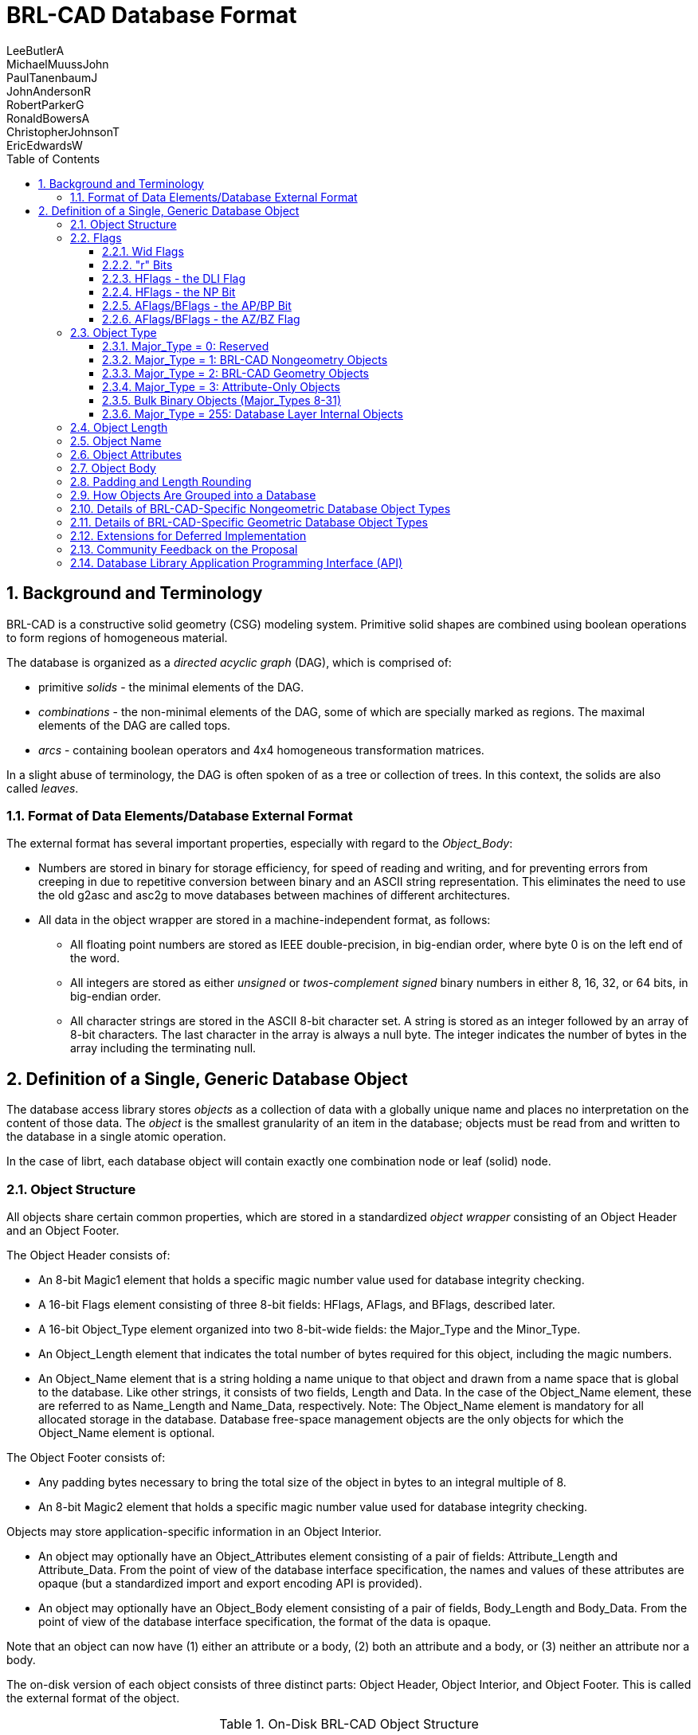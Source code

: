 = BRL-CAD Database Format
LeeButlerA; MichaelMuussJohn; PaulTanenbaumJ; JohnAndersonR; RobertParkerG; RonaldBowersA; ChristopherJohnsonT; EricEdwardsW
:sectnums:
:toc: left
:toclevels: 5

== Background and Terminology

BRL-CAD is a constructive solid geometry (CSG) modeling system.
Primitive solid shapes are combined using boolean operations to form
regions of homogeneous material.

The database is organized as a _directed acyclic graph_ (DAG), which
is comprised of:

* primitive _solids_ - the minimal elements of the DAG.
* _combinations_ - the non-minimal elements of the DAG, some of which
  are specially marked as regions. The maximal elements of the DAG are
  called tops.
* _arcs_ - containing boolean operators and 4x4 homogeneous
  transformation matrices.

In a slight abuse of terminology, the DAG is often spoken of as a tree
or collection of trees.  In this context, the solids are also called
_leaves_.

=== Format of Data Elements/Database External Format

The external format has several important properties, especially with
regard to the _Object_Body_:

* Numbers are stored in binary for storage efficiency, for speed of
  reading and writing, and for preventing errors from creeping in due
  to repetitive conversion between binary and an ASCII string
  representation. This eliminates the need to use the old g2asc and
  asc2g to move databases between machines of different architectures.
* All data in the object wrapper are stored in a machine-independent
  format, as follows:
+
** All floating point numbers are stored as IEEE double-precision, in
   big-endian order, where byte 0 is on the left end of the word.
** All integers are stored as either _unsigned_ or _twos-complement
   signed_ binary numbers in either 8, 16, 32, or 64 bits, in
   big-endian order.
** All character strings are stored in the ASCII 8-bit
   character set. A string is stored as an integer followed by an
   array of 8-bit characters. The last character in the array is
   always a null byte. The integer indicates the number of bytes in
   the array including the terminating null.


== Definition of a Single, Generic Database Object

The database access library stores _objects_ as a collection of data
with a globally unique name and places no interpretation on the
content of those data.  The _object_ is the smallest granularity of an
item in the database; objects must be read from and written to the
database in a single atomic operation.

In the case of librt, each database object will contain exactly one
combination node or leaf (solid) node.

=== Object Structure

All objects share certain common properties, which are stored in a
standardized _object wrapper_ consisting of an Object Header and an
Object Footer.

The Object Header consists of: 

* An 8-bit Magic1 element that holds a specific magic number value
  used for database integrity checking.
* A 16-bit Flags element consisting of three 8-bit fields: HFlags,
  AFlags, and BFlags, described later.
* A 16-bit Object_Type element organized into two 8-bit-wide fields:
  the Major_Type and the Minor_Type.
* An Object_Length element that indicates the total number of bytes
  required for this object, including the magic numbers.
* An Object_Name element that is a string holding a name unique to
  that object and drawn from a name space that is global to the
  database. Like other strings, it consists of two fields, Length and
  Data. In the case of the Object_Name element, these are referred to
  as Name_Length and Name_Data, respectively. Note: The Object_Name
  element is mandatory for all allocated storage in the
  database. Database free-space management objects are the only
  objects for which the Object_Name element is optional.

The Object Footer consists of: 

* Any padding bytes necessary to bring the total size of the object in
  bytes to an integral multiple of 8.
* An 8-bit Magic2 element that holds a specific magic number value
  used for database integrity checking.

Objects may store application-specific information in an Object
Interior.

* An object may optionally have an Object_Attributes element
  consisting of a pair of fields: Attribute_Length and
  Attribute_Data. From the point of view of the database interface
  specification, the names and values of these attributes are opaque
  (but a standardized import and export encoding API is provided).
* An object may optionally have an Object_Body element consisting of a
  pair of fields, Body_Length and Body_Data. From the point of view of
  the database interface specification, the format of the data is
  opaque.

Note that an object can now have (1) either an attribute or a body,
(2) both an attribute and a body, or (3) neither an attribute nor a
body.

The on-disk version of each object consists of three distinct parts:
Object Header, Object Interior, and Object Footer.  This is called the
external format of the object.

.On-Disk BRL-CAD Object Structure
[cols="3*^.^", frame="all", options="header"]
|===
| Part
| Element
| Comments

.5+|
Object Header:

(not compressible)
|Magic1
.3+|Required

|HFlags, AFlags, BFlags

|
Object_Type

(Major_Type, Minor_Type)

|Object_Length
|Required

a|
[cols="1,1", frame="none"]
!===
.2+!Object Name:
!Name_Length
!Name_Data
!===
|
Conditional on flag bit N

Required for Application Data

.2+|
Object Interior:

(individually compressible)
a|
[cols="1,1", frame="none"]
!===
.2+!Object Attributes:
!Attribute_Length
!Attribute_Data
!===
|
Conditional on flag bit A

(ZZZ compression)

a|
[cols="1,1", frame="none"]
!===
.2+!Object Body:
!Body_Length
!Body_Data
!===
|
Conditional on flag bit B

(ZZZ compression)

.2+|
Object Footer:

(not compressible)
|Padding
|As required to maintain 8-byte object boundaries

|Magic2
|Required
|===

The routines rt_db_get_internal() and rt_db_put_internal() are used to
move objects between their format in the database disk file and their
internal format in memory.  The routines are defined in `librt`.)

=== Flags

The Flags element consists of three 8-bit fields: HFlags, AFlags, and
BFlags.  The HFlags field is 1 byte containing flag bits that pertain
to the noncompressible basic header and the database object as a
whole.  The AFlags and BFlags fields are each single bytes containing
flag bits that pertain to the (potentially compressed) attributes and
body, respectively, in the object interior.

.BRL-CAD Flags Structure
[cols="26*^", frame="all", options="header"]
|===
8+| HFlags
| 
8+| AFlags
| 
8+| BFlags

|7
|6
|5
|4
|3
|2
|1
|0
|
|7
|6
|5
|4
|3
|2
|1
|0
|
|7
|6
|5
|4
|3
|2
|1
|0

2+|OWid
|NP
2+|NWid
|r
2+|DLI
|
2+|AWid
|AP
|r
|r
3+|AZ
|
2+|BWid
|BP
|r
|r
3+|BZ
|===

[[_wid_flags]]
==== Wid Flags

The length of an object or sub-element in the database is recorded
using an unsigned integer.  These are variable-width fields based on
the magnitude of the maximum number needed.  The Wid bits specify the
size of the unsigned integer employed in each instance.  There are
four 2-bit width (Wid) flags: Object_Wid (OWid) and Name_Wid (NWid)
(stored in HFlags), Attribute_Wid (AWid) (stored in AFlags), and
Body_Wid (BWid) (stored in BFlags). The Wid fields are interpreted in
this manner:

.Wid Flag Definitions
[cols="2*^~", frame="all", options="header"]
|===
| Wid Bits
| Width (in bits) of Associated Length Fields

|00
|8

|01
|16

|10
|32

|11
|64
|===

The OWid flag, at the high end of HFlags, encodes the width of the
Object_Length field.  The NWid flag, in bits 3 and 4 of HFlags,
encodes the width of the Name_Length field (when the name element is
present; see the N bit, shown later). AWid (or BWid, as the case may
be) encodes the width of the Attribute_Length field (when the
Object_Attributes or Object_Body element is present; see the AP and BP
bits below).

(See the original draft at
[http://ftp.arl.mil/~mike/papers/brlcad5.0/newdb.html].)

The rationale for allowing the width of the Object_Length field to be
specified independently of the other widths is to save space on
objects in which the values in many of the length fields nearly
overflow the specified field width, so that their sum requires a wider
field.  For example, for four 255-byte interior fields, the
corresponding length fields need be no more than 8 bits wide, so the
choice Interior_Wid=00 suffices, but their combined length of 1020
bytes would require Object_Wid=01.  Because all of the length fields
besides Object_Length must have the same width (FIXME: is that true?),
the largest of the values stored in these length fields determines the
value of Interior_Wid required.  Both Object_Wid and Interior_Wid may
vary from object to object.  It is expected that the routines that
write an object to the disk will use the narrowest width possible for
each object.

[[_r_bits]]
==== "r" Bits

The bits labeled as "r" in all three flags are reserved for future
design work assigning additional optional fields in the object.

==== HFlags - the DLI Flag

The DLI flag is a 2-bit flag that indicates whether the object is an
Application Data Object or a Database Layer Internal Object.  The bits
are interpreted as follows:

.DLI Flag Structure
[cols="^,~a", frame="all", options="header"]
|===
| [nowrap]#DLI Bits#
| Meaning

|00
| Application Data Object

The object contains application-specific data.  N must be 1.  A and B
are determined by what the application presents for storage in the
object; both may be 0 (empty Object_Interior).

|01
| Database Layer Internal, Header Object

A Header Object must be the first object encountered in the database.
In order to support direct concatenation of two existing databases
into one new database, additional header objects may appear elsewhere
in the database The header object has no object name, object
attributes, or object body (e.g., NP=0, AP=0,
BP=0). Major_Type=RESERVED, Minor_Type=0.

|10
| Database Layer Internal, Free Storage.

Unused space in the database is kept using a special Free DB Storage
object that has no object name or object attributes.  The object body
is null-filled and of the proper size for the storage to be
represented.  Like all other objects, the total length of the object
will be a multiple of 8 bytes.  NP=0, AP=0, BP=1.
Major_Type=RESERVED, Minor_Type=0.

|11
| Database Layer Internal, Reserved

This value is reserved for future use. 
|===

The DLI flag is not available to the higher database access layers.

[NOTE]
====
Implementation note: Before writing a new object into the database in
a free area, the library should read the object header from the
database and confirm that the space is indeed free.  Similarly,
additions to the end should be checked by ensuring that the file
hasn't been extended.  In case the check fails, the database write
should fail, the user should be notified, and the internal library
mode (not the operating system file access permissions) should be
changed over to read-only access so that no further attempts to write
will be issued.  These checks will provide protection against two or
more users trying to modify the same database simultaneously and
accidentally stepping on each other.  In the NFS world, file locking
isn't a strong enough assurance.
====

==== HFlags - the NP Bit

The "NP" bit indicates whether the Name element (consisting of
Name_Length and Object_Name fields) is present (1) or absent (0) in
the noncompressible basic header immediately following the
Object_Length field.  The width of the Name_Length field is specified
by the Name_Wid field.

==== AFlags/BFlags - the AP/BP Bit

The "(A|B)P" bit indicates whether the Attributes (or, alternatively,
Body) element consisting of Attribute_Length and Attribute_Data (or
Body_Length and Body_Data) fields, is present (1) or absent (0) in the
Object_Interior.

==== AFlags/BFlags - the AZ/BZ Flag

The 3-bit "(A|B)Z" flag indicates the compression, if any, of the
object Attributes (or Body):

.AZ/BZ Flag Definitions
[cols="2*^~", frame="all", options="header"]
|===
| AZ/BZ Bits
| Compression Algorithm

|000
|None

|001
|GNU GZIP

|010
|Burroughs-Wheeler

|011
|Reserved

|100
|Reserved

|101
|Reserved

|110
|Reserved

|111
|Reserved
|===

=== Object Type

The Object_Type element is always 16 bits wide, organized into two
8-bit-wide fields: the Major_Type and the Minor_Type.

.Object_Type Element Structure
[cols="16*^", frame="all", options="header"]
|===
16+| Object_Type

8+|Major Type
8+|Minor Type

|7
|6
|5
|4
|3
|2
|1
|0
|7
|6
|5
|4
|3
|2
|1
|0
|===

Each different Major_Type value is assigned to a different class of
database objects.  The following values are defined in this
specification:

.Major_Type Values and Meanings
[cols="2*^~", frame="all", options="header"]
|===
| Value
| Object Class

|0
|Reserved

|1
|BRL-CAD Nongeometry Objects

|2
|BRL-CAD Geometry Objects

|3
|Attribute-Only Objects

|8
|Experimental Binary Objects (Unrecorded Structure) (Minor Type Unspecified)

|9
|Uniform Array Binary Objects, (Type Described in Minor Type)

|10
|MIME_Typed Binary Objects (Attribute "mime_type" Describes Format)

|16-31
|Registered-Type Binary Objects

|128
|First Non-ARL Type Begins Here
|===

The remainder are available for extending the types of objects that
may be stored in the database, allowing BRL-CAD users to extend the
database for their own particular purposes far beyond what the
"attribute" method permits.

[[_major_type]]
==== Major_Type = 0: Reserved

Major Type 0 is illegal.  The rationale is to provide the library an
opportunity to detect incompletely filled in data structures.

==== Major_Type = 1: BRL-CAD Nongeometry Objects

This class of objects is private to librt and concerns all
nongeometric objects needed by the library.  For this Major_Type, the
following Minor_Type values are defined:

.Major_Type = 1:  Minor_Type Values and Meanings
[cols="2*^~", frame="all", options="header"]
|===
| Minor_Type Value
| Object Type

|0
|Reserved for sanity check

|1
|Combination

|2
|Grip (Nongeometric)

|3
|Joint (Nongeometric)
|===

All other values reserved for future expansion. 

?????Should "Grip" and "Joint" objects be of this type, or
Major_Type = 2?

==== Major_Type = 2: BRL-CAD Geometry Objects

This class of objects is private to librt and concerns all geometric
objects needed by the library.  Typically, there will be one xxx/xxx.c
module in librt for each minor type.  For this Major_Type, the
following Minor_Type values are defined:

.Major_Type = 2:  Minor_Type Values and Meanings
[cols="2*^~", frame="all", options="header"]
|===
| Minor_Type Value
| Object Type

|0
|Reserved for sanity check

|1
|Torus (TOR)

|2
|Truncated General Cone (TGC)

|3
|Ellipsoid (ELL)

|4
|Generalized ARB.  V + 7 vectors

|5
|ARS

|6
|Half-Space (HALF)

|7
|Right Elliptical Cylinder (REC) (TGC special case)

|8
|Polygonal faceted object (Polysolid)

|9
|B-Spline Solid

|10
|Sphere (ELL Special Case)

|11
|n-Manifold Geometry (NMG) solid

|12
|Extruded bitmap solid

|13
|Volume (VOL)

|14
|ARB with N faces (ARBN)

|15
|Pipe (wire) solid (PIPE)

|16
|Particle system solid (PART)

|17
|Right Parabolic Cylinder (RPC)

|18
|Right Hyperbolic Cylinder (RHC)

|19
|Elliptical Paraboloid (EPA)

|20
|Elliptical Hyperboloid (EHY)

|21
|Elliptical Torus (ETO)

|22
|Grip Nongeometric

|23
|Joint Nongeometric

|24
|Height Field (HF)

|25
|Displacement Map (DSP)

|26
|2D Sketch (SKETCH)

|27
|Solid of extrusion (EXTRUDE)

|28
|Instanced submodel

|29
|FASTGEN4 CLINE solid

|30
|Bag o' triangles (BOT)

|31
|Combination Record

|32
|Experimental binary

|33
|Uniform-array binary

|34
|MIME-typed binary

|35
|Superquadratic ellipsoid

|36
|Metaball

|37
|Brep object

|38
|Hyperboloid of one sheet (HYP)

|39
|Constraint object

|40
|Solid of revolution

|41
|Collection of points (PNTS)
|===

The details of these Minor_Types are provided in Section IV. 

==== Major_Type = 3: Attribute-Only Objects

This type of object stores only attributes in the object interior
section; it has no object body elements.

For example, if several objects need to have the same shader
parameters, it would be possible to create one attribute-only object
to hold these common attributes and serve as a simple form of
"macro". Objects that needed to share these attributes could all
reference the same attribute object.  If the attribute object is
altered, then all of the objects that reference it would be updated
together.  Without this capability, the user would have to update each
element individually to alter the attributes.

Conventions will have to be established regarding which attributes of
an attribute-only object will be used when a macro reference is
performed.  For example, rt shaders will only be interested in the
value of the "oshader=" attribute, while librt's tree-walker might
also be interested in the "rgb=", "giftmater=", "nsn=", "material=",
and "los=" attributes (assuming that a convention was developed so
that a combination could macro-reference an attribute-only object
too).

An attribute-only object may not have an object body; thus, flag bit B
must always be zero for this type of object.

As used by the rt family of applications codes, these attribute-only
objects will contain "macros" for shaders.  The shader name and its
parameters shall be encoded as a single ASCII string, which is the
value of the "oshader=" attribute.  An rt shader named "macro" (or
equivalent) would take a single parameter "obj=", which would specify
the name of the attribute-only object in the database from which the
actual shader and shader parameter information would be extracted.

There will be one attribute-only object with a reserved object name of
"_GLOBAL" that will be used to contain various kinds of states that
are global to the entire ".g" database and that had previously been
found in the database header itself.  There will be the following
BRL-CAD-specific attributes whose meaning is predefined for the
_GLOBAL object:

* title = The database "title" string previously found in the database
  header.
* units = The most recent editing units, specified as an ASCII string
  with a floating point conversion factor. For example, the conversion
  factor for inches to millimeters would be 25.4.
* regionid_colortable = A string that contains a collection of all the
  information previously found in "struct material_rec ID_MATERIAL"
  records. Exact encoding yet to be determined; it's a collection of
  integer 5-tuples of the form: {low, high, r, g, b}.

In addition, the "comment=" attribute of the "_GLOBAL" object may be
used to store human-readable remarks about the database that are not
more properly associated with a specific database item.  These might
include remarks about data sources, model evolution, security
classification, and release restrictions.  In the absence of some
outboard revision-control system, this might also be a place to record
modification history, although such use is discouraged.

[[_bulk_binary_objects]]
==== Bulk Binary Objects (Major_Types 8-31)

This class of objects contains various "bulk" binary data that might
otherwise have been placed in auxiliary files.

MGED and stand-alone commands must be built to store/extract these
opaque binary objects between a ".g" file and other files.  A user
might want to use those same MGED commands to store or extract the
binary object body of any object for external processing.  An easy
example to imagine is the importing and exporting of texture maps for
external processing, but the same commands could be used for importing
and exporting solid parameters in their external binary form.

These objects may be referenced in combination nodes, for
organizational purposes, but they cannot be drawn in MGED or
raytraced, and doing so would result in a warning message being
printed by the tree walker as that arc is traversed.  This class may
be used by all applications and layers.

The data's purpose may be placed in the "purpose=" attribute.
(????????Need a table/registry of presently known values for this
attribute.)

Routines that retrieve bulk binary objects should check the minor type
and the "purpose=" attribute and send a warning message in the event
of a mismatch, but best-effort processing of the object should
continue.  This will permit some degree of error checking, which
should benefit novice users without standing in the way of
"creatively" reusing one set of data, (e.g., using one array of values
as both a height field and a bwtexture). This allows common data
perversion practices, such as interpreting an array of floats as an
array of bytes, to continue.

Each application will need to have its own syntax for the user to
specify whether the data source is an outboard file or a raw-binary
object.  For example, the current RT sh_texture module uses the
keyword file="name" to indicate an outboard file; that might be
supplemented with an additional obj="name" possibility for retrieving
from an inboard raw-binary object.

Major_Type = 8: Experimental Binary Objects :: This class of objects
contains bulk binary data and is intended for experimental use by
applications developers.  Each time a database containing objects of
this type is opened, BRL-CAD will issue a user-visible warning.
Production software and databases should not use these objects.
Developers should obtain registered 16-bit object types from the
website in order to avoid collisions with other applications.

Major_Type = 9: Uniform Array Binary Objects ::
+
--
This class of objects contain various "bulk" binary data that might
otherwise have been placed in an auxiliary file.

Point of Discussion?????Has ramifications... we have to implement type
advising, so that applications that use these data can compare the
type provided in the minor type code with the type that they're
expecting and advise the user (with a warning message) that there is a
potential type mismatch.

.Uniform Array Binary Objects Minor_Type Structure
[cols="8*^", frame="all", options="header"]
|===
8+| Minor_Type

|7
|6
|5
|4
|3
|2
|1
|0

|r
|r
2+|Wid
|S
3+|Atom
|===

The 3-bit "Atom" flag indicates the fundamental data type of the
atomic elements in the array according to the following scheme:

.Atom Flag Definitions
[cols="2*^~", frame="all", options="header"]
|===
| Atom Bits
| Data Type

|000
|Reserved for sanity check

|001
|Reserved

|010
|float (IEEE, network order)

|011
|double (IEEE, network order)

|100
|8-bit int

|101
|16-bit int

|110
|32-bit int

|111
|64-bit int
|===

The "S" bit indicates whether an integer type is signed (1) or unsigned (0). Floats and doubles (i.e., atomic types with the highest atom bit equal to 0) are explicitly signed, so they will have the "S" bit equal to 1.
(The bit patterns corresponding to unsigned floats and doubles are reserved for possible other use.) 

The 2-bit "Wid" flag specifies the length (in atomic elements) of the array elements: 

.Wid Flag Definitions
[cols="2*^~", frame="all", options="header"]
|===
| Wid Bits
| Atoms per Array Element

|00
|1

|01
|2

|10
|3

|11
|4
|===

The remaining Minor_Type bits "r" are reserved for the design
committee to use for other purposes, possibly including extensions of
the "Atom" and/or "Wid" flags.

As examples, data in PIX(5) format, which might be used for a texture
map, would have Minor_Type "0010 0100", indicating a triple of
unsigned char, and CMYK data might be stored with Minor_Type "0011
1011", indicating a quadruple of doubles.

The data's purpose (e.g., height field, texture, bump, displacement,
etc.) may be placed in the "purpose=" attribute.  ????? Point of
Discussion ???(Need a table/registry of presently known values for
this attribute.)
--

Major_Type = 10: MIME-Typed Binary Objects :: This class of objects
contains data, the format of which is specified in the attribute
"mime_type". The Minor_Type of these objects should always be zero.

Major_Type = 16-31: Registered-Type Binary Objects :: This class of
objects contains application-specific bulk binary data and is intended
for use in production software and databases.  Developers can obtain
registered 16-bit object types from the website to identify these
objects.  The data's purpose, (e.g., height field, texture, bump,
displacement, etc.) may be placed in the "purpose=" attribute.  (Need
a table/registry of presently known values for this attribute).

==== Major_Type = 255: Database Layer Internal Objects

A Minor_Type of 1 indicates that this is a contiguous block of free
storage.

A Minor_Type of 2 indicates that this is a database header. 

=== Object Length

The Object Length specifies the number of 8-byte chunks used to store
an object.  This includes all bytes from Magic1 through Magic2,
inclusive.

=== Object Name

The Object_Name element is a string that holds a name unique to that
object and drawn from a name space that is global to the database.
The Object_Name element is mandatory for all allocated storage in the
database.  Database free-space management objects are the only objects
for which the Object_Name element is optional.

The name is specified in 8-bit ASCII.  There is no support for
UNICODE.  The name is null-terminated, and the null byte is included
in Name_Length.

See the section on DLI flags.  In the case of Free objects, the name
is not retained.  Undeleted objects have a different DLI flag code.

=== Object Attributes

An object may optionally have an Object_Attributes element which
stores an association list (key=value) binding attributes to values:

....
aname1=value1, aname2=value2, ..., anameN=valueN
....

The keys are ASCII strings of unlimited length.  These attributes are
intended for direct use by programs.  There will be a WWW registry of
attribute names presently in use to prevent two application developers
from using the same attribute name for different purposes.

For attribute names and ASCII attribute values, The decision was taken
to support 8-bit ASCII only.  The on-disk encoding of this will simply
be:

....
aname1 NULL value1 NULL ... anameN NULL valueN NULL NULL
....

where NULL represents a byte with all bits zero.
The NULL in place of anameN+1 signals the end of the ASCII attribute data. 

PROPOSED: A second type of attribute has an ASCII key but a binary
value. Such attributes follow the ASCII-valued ones after the double
NULLs:

....
anameN+1 NULL uintN <uintN binary bytes> [...0 or more binary attribute pairs]
....

where, for each binary attribute pair, the uintN is of size AWid and
is the length of the binary value for its ASCII key.

Every object in the database may have zero or more attributes attached
to it; the meaning of these attributes will vary depending on which
application or library processes them.

There are several aname conventions that all BRL-CAD applications are
expected to respect.  There will be a WWW extendable registry of
"in-use" anames, so that independent applications developers may
select aname strings for their own use without fear of name conflicts
later.  The initial registry would include:

* comment = Every object may optionally have a comment that contains a
  string of an arbitrary number of newline-terminated lines of
  text. These are strings for use by humans only. None of the BRL-CAD
  software may parse or interpret these strings other than to print
  them and edit them when requested by the user. They are provided for
  the modeler to place notes in.
* nsn = The American National Stock Number (NSN) for this part, when
  known.
* material = The format of this string is not currently defined as
  there are conflicting naming/coding conventions employed by the
  various standards organizations (e.g., ISO, ASME, etc.).
* region = For combinations, indicates this combination is a
  region. Boolean.
* inherit = For combinations, indicates whether attributes from lower
  combinations in tree will replace higher ones. Boolean, default=0.
* oshader = For combinations, read by the "rt" program, optical shader
  name and parameter string (separated from each other by white
  space). Meaningful only at or above a region node, and only on a
  combination, or in an attribute-only "macro".
* rgb = For combinations, when present indicates optical rgb color is
  specified.
* region_id = For regions, GIFT compatibility. Integer.
* giftmater = For regions, GIFT compatibility. Integer. (Point of
  Discussion?????Should we use negative values for air codes, positive
  for non-air, so we can eliminate air codes?)
* aircode = For regions, air code. Integer. 0 is the same as attribute
  not specified. (Point of Discussion?????Possibly eliminated in favor
  of negative giftmater values).
* los = For regions, GIFT compatibility. Integer.
* component = For regions, the name of the MUVES component containing
  this object.
* rlist = The proposed BRL-CAD "replacement list" field would be
  stored on a binary-block attribute ("rlist="). [deferred
  implementation]
* macro = If present, specifies name of an attribute-only object to be
  consulted for additional attribute values.

All other attributes, from whatever source, would be stored similarly,
including application-specific and end-user-created attributes.

=== Object Body

The contents of the Object Body are opaque?? to the database layer.
The contents of this element are interpreted based upon the
Object_Type.  The Object_Body is not constrained to start on a chunk
boundary.

=== Padding and Length Rounding

The minimal object is a Free object (with no name) 8 bytes long: 

....
Magic1 (1 byte)
HFlags = 000xxxxx (1 byte)
AFlags = 0000xx00 (1 byte)
BFlags = 0000xx00 (1 byte)
ObjType = Free (2 bytes)
ObjLen = 8 (1 byte)
Magic2 (1 byte)
....

This is why we have chosen the 8-bit size for our chunks.  Pad bytes
are inserted as necessary in the Object Footer immediately before the
second magic number so that the final byte of the object is the Magic2
byte.  The pad bytes are not counted as part of the Body_Length, but
are counted as part of the Object_Length.

The minimal valid object is thus the following Free object: 

....
Magic1 (1 byte)
HFlags = 00000x10 (1 byte), OWid=00, NP=0, NWid=00, DLI=10
AFlags = 000xx000 (1 byte), AWid=00, AP=0, AZ=000
BFlags = 000xx000 (1 byte), BWid=00, BP=0, BZ=000
Object_Type = RESERVED (2 bytes)
Object_Length = 8 (1 byte)
Magic2 (1 byte)
....

The header of the database will always look like this: 

....
Magic1 (1 byte)
HFlags = 000xxx01 (1 byte), HWid=00, NP=0, DLI=01
AFlags = 00000000 (1 byte), AWid=00, AP=0, AZ=000
BFlags = 00000000 (1 byte), BWid=00, BP=0, BZ=000
Object_Type = RESERVED (2 bytes)
Object_Length = 8 (1 byte)
Magic2 (1 byte)
....

The hex and ASCII dump of this object would look something this:

....
76 01 00 00 00 01 00 35 |v......5|
....

The minimal valid allocated database storage object (with an
Object_Name, no Object_Attributes or Object_Body) would thus be:

....
Magic1 (1 byte)
HFlags = 00100x00 (1 byte), OWid=00, NP=1, NWid=00, DLI=00
AFlags = 000xx000 (1 byte), AWid=00, AP=0, AZ=000
BFlags = 000xx000 (1 byte), BWid=00, BP=0, BZ=000
Object_Type = OPAQUE?????_BINARY (2 bytes)
Object_Length = 16 (1 byte)
Name_Length = 2 (1 byte)
Object Name (1 character + null byte) (2 bytes)
Pad (5 bytes)
Magic2 (1 byte)
....

Without the padding, that (rather useless) object would be 11 bytes
long.  Given the rounding requirements, it is clear that all allocated
storage objects in the database must be at least 16 bytes long.  A
database object with a minimal Object_Body would need 12 bytes, which
would need to be padded out to 16 bytes as well:

....
Magic1 (1 byte)
HFlags = 001xxxxx (1 byte)
?? correctly xfer these data to A/B flags: IFlags???? = 00x1xxxx (1 byte)
AFlags = 00000000 (1 byte), AWid=00, AP=0, AZ=000
BFlags = 00000000 (1 byte), BWid=00, BP=0, BZ=000
Object Type (2 bytes)
Object Length = 16 (1 byte)
Name Length = 2 (1 byte)
Object Name (1 character + null byte) (2 bytes)
Body Length = 1 (1 byte)
Body Data (1 byte)
Pad (4 bytes)
Magic2 (1 byte)
....

=== How Objects Are Grouped into a Database



=== Details of BRL-CAD-Specific Nongeometric Database Object Types



=== Details of BRL-CAD-Specific Geometric Database Object Types



=== Extensions for Deferred Implementation



=== Community Feedback on the Proposal



[[_database_library_application_programming_interface]]
=== Database Library Application Programming Interface (API)

